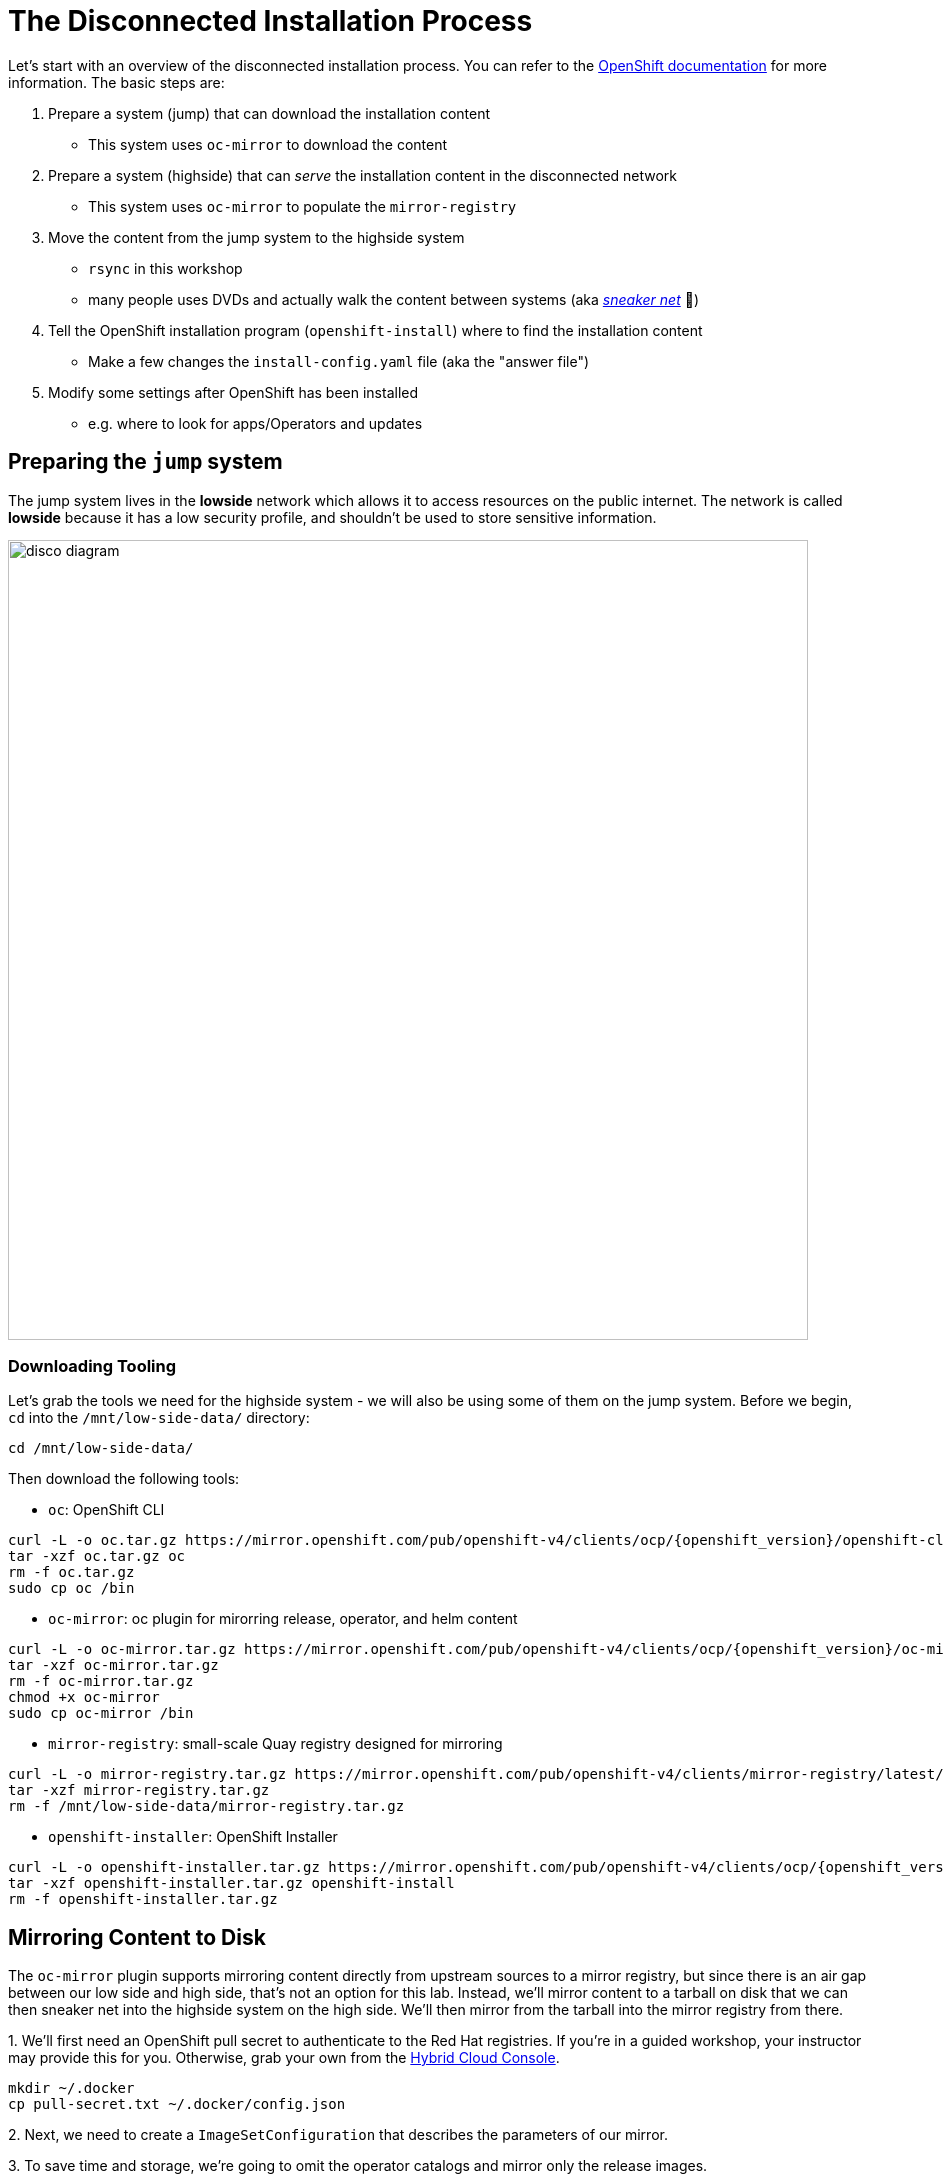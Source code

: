 = The Disconnected Installation Process

Let's start with an overview of the disconnected installation process.
You can refer to the https://docs.openshift.com/container-platform/latest/installing/disconnected_install/index.html[OpenShift documentation] for more information.
The basic steps are:

1. Prepare a system ([.lowside]#jump#) that can download the installation content
** This system uses `oc-mirror` to download the content
2. Prepare a system ([.highside]#highside#) that can _serve_ the installation content in the disconnected network
** This system uses `oc-mirror` to populate the `mirror-registry` 
3. Move the content from the [.lowside]#jump# system to the [.highside]#highside# system
** `rsync` in this workshop
** many people uses DVDs and actually walk the content between systems (aka https://en.wikipedia.org/wiki/Sneakernet[_sneaker net_] 👟)
4. Tell the OpenShift installation program (`openshift-install`) where to find the installation content
** Make a few changes the `install-config.yaml` file (aka the "answer file")
5. Modify some settings after OpenShift has been installed
** e.g. where to look for apps/Operators and updates

== Preparing the `jump` system

The [.lowside]#jump system# lives in the *lowside* network which allows it to access resources on the public internet.
The network is called *lowside* because it has a low security profile, and shouldn't be used to store sensitive information.

image::disco-0.svg[disco diagram,800]

=== Downloading Tooling

Let's grab the tools we need for the [.highside]#highside system# - we will also be using some of them on the [.lowside]#jump system#. 
Before we begin, `cd` into the `/mnt/low-side-data/` directory:
[.lowside,source,bash,role=execute,subs="attributes"]
----
cd /mnt/low-side-data/
----

Then download the following tools:

 ** `oc`: OpenShift CLI

[.lowside,source,bash,role=execute,subs="attributes"]
----
curl -L -o oc.tar.gz https://mirror.openshift.com/pub/openshift-v4/clients/ocp/{openshift_version}/openshift-client-linux.tar.gz
tar -xzf oc.tar.gz oc
rm -f oc.tar.gz
sudo cp oc /bin
----

 ** `oc-mirror`: oc plugin for mirorring release, operator, and helm content

[.lowside,source,bash,role=execute,subs="attributes"]
----
curl -L -o oc-mirror.tar.gz https://mirror.openshift.com/pub/openshift-v4/clients/ocp/{openshift_version}/oc-mirror.tar.gz
tar -xzf oc-mirror.tar.gz
rm -f oc-mirror.tar.gz
chmod +x oc-mirror
sudo cp oc-mirror /bin
----

 ** `mirror-registry`: small-scale Quay registry designed for mirroring

[.lowside,source,bash,role=execute]
----
curl -L -o mirror-registry.tar.gz https://mirror.openshift.com/pub/openshift-v4/clients/mirror-registry/latest/mirror-registry.tar.gz
tar -xzf mirror-registry.tar.gz
rm -f /mnt/low-side-data/mirror-registry.tar.gz
----

 ** `openshift-installer`: OpenShift Installer

[.lowside,source,bash,role=execute,subs="attributes"]
----
curl -L -o openshift-installer.tar.gz https://mirror.openshift.com/pub/openshift-v4/clients/ocp/{openshift_version}/openshift-install-linux.tar.gz
tar -xzf openshift-installer.tar.gz openshift-install
rm -f openshift-installer.tar.gz
----

== Mirroring Content to Disk

The `oc-mirror` plugin supports mirroring content directly from upstream sources to a mirror registry, but since there is an air gap between our low side and high side, that's not an option for this lab.
Instead, we'll mirror content to a tarball on disk that we can then sneaker net into the [.highside]#highside system# on the high side.
We'll then mirror from the tarball into the mirror registry from there.

{counter:mirror}. We'll first need an OpenShift pull secret to authenticate to the Red Hat registries.
If you're in a guided workshop, your instructor may provide this for you.
Otherwise, grab your own from the https://console.redhat.com/openshift/install/pull-secret[Hybrid Cloud Console].

[.lowside,source,bash,role=execute]
----
mkdir ~/.docker
cp pull-secret.txt ~/.docker/config.json
----

{counter:mirror}. Next, we need to create a `ImageSetConfiguration` that describes the parameters of our mirror.

{counter:mirror}. To save time and storage, we're going to omit the operator catalogs and mirror only the release images.

We'll still get a fully functional cluster, but *OperatorHub* will be empty. You'll want to have a strategy for mirroring operator content in a real world scenario.

We'll also include an `ubi` image so we can run some tests later.
Create a file called `imageset-config.yaml` with the following contents:

[source,yaml,subs="attributes"]
----
kind: ImageSetConfiguration
apiVersion: mirror.openshift.io/v1alpha2
storageConfig:
  local:
    path: ./
mirror:
  platform:
    channels:
    - name: {openshift_version_channel}
      type: ocp
      minVersion: {openshift_version}
      maxVersion: {openshift_version}

  operators:
  - catalog: registry.redhat.io/redhat/redhat-operator-index:v4.14
    packages:
    - name: web-terminal
      channels:
      - name: fast
  
  additionalImages:
  - name: registry.redhat.io/ubi8/nginx-120
----

. Now we're ready to kick off the mirror!
This should take a few minutes to complete.

[.lowside,source,bash,role=execute]
----
oc mirror --config imageset-config.yaml file:///mnt/low-side-data
----